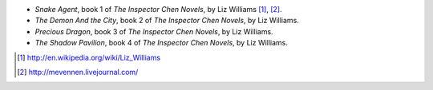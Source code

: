 .. title: Recent Reading: Liz Williams
.. slug: liz-williams
.. date: 2011-01-20 00:00:00 UTC-05:00
.. tags: recent reading,urban fantasy
.. category: books/read/2011/01
.. link: 
.. description: 
.. type: text


.. role:: series(title-reference)

* `Snake Agent`, book 1 of :series:`The Inspector Chen Novels`,
  by Liz Williams [#]_, [#]_.
* `The Demon And the City`, book 2 of :series:`The Inspector Chen Novels`,
  by Liz Williams.
* `Precious Dragon`, book 3 of :series:`The Inspector Chen Novels`,
  by Liz Williams.
* `The Shadow Pavilion`, book 4 of :series:`The Inspector Chen Novels`,
  by Liz Williams.

.. [#] http://en.wikipedia.org/wiki/Liz_Williams
.. [#] http://mevennen.livejournal.com/
